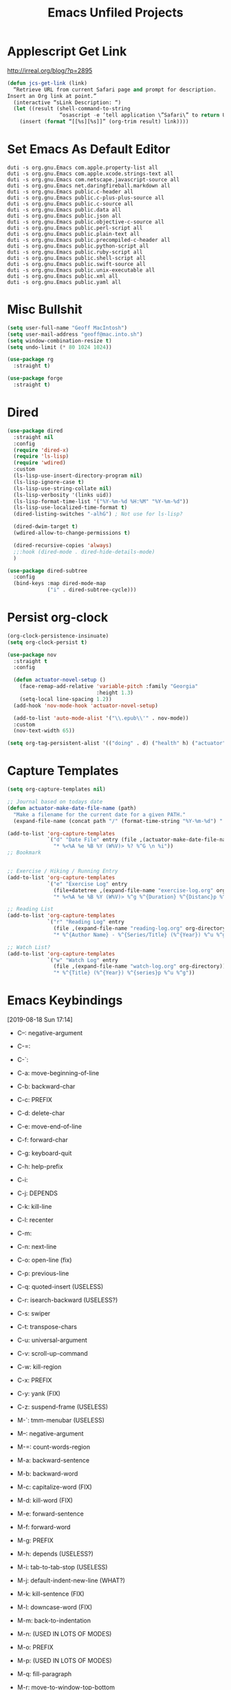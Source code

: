 #+title: Emacs Unfiled Projects
* Applescript Get Link

http://irreal.org/blog/?p=2895

#+begin_src emacs-lisp
  (defun jcs-get-link (link)
    “Retrieve URL from current Safari page and prompt for description.
  Insert an Org link at point.”
    (interactive “sLink Description: “)
    (let ((result (shell-command-to-string
                   “osascript -e ‘tell application \”Safari\” to return URL of document 1’”)))
      (insert (format “[[%s][%s]]” (org-trim result) link))))
#+end_src
* Set Emacs As Default Editor
#+begin_src shell
  duti -s org.gnu.Emacs com.apple.property-list all
  duti -s org.gnu.Emacs com.apple.xcode.strings-text all
  duti -s org.gnu.Emacs com.netscape.javascript-source all
  duti -s org.gnu.Emacs net.daringfireball.markdown all
  duti -s org.gnu.Emacs public.c-header all
  duti -s org.gnu.Emacs public.c-plus-plus-source all
  duti -s org.gnu.Emacs public.c-source all
  duti -s org.gnu.Emacs public.data all
  duti -s org.gnu.Emacs public.json all
  duti -s org.gnu.Emacs public.objective-c-source all
  duti -s org.gnu.Emacs public.perl-script all
  duti -s org.gnu.Emacs public.plain-text all
  duti -s org.gnu.Emacs public.precompiled-c-header all
  duti -s org.gnu.Emacs public.python-script all
  duti -s org.gnu.Emacs public.ruby-script all
  duti -s org.gnu.Emacs public.shell-script all
  duti -s org.gnu.Emacs public.swift-source all
  duti -s org.gnu.Emacs public.unix-executable all
  duti -s org.gnu.Emacs public.xml all
  duti -s org.gnu.Emacs public.yaml all
#+end_src
* Misc Bullshit

#+begin_src emacs-lisp
   (setq user-full-name "Geoff MacIntosh")
   (setq user-mail-address "geoff@mac.into.sh")
   (setq window-combination-resize t)
   (setq undo-limit (* 80 1024 1024))
#+end_src

#+begin_src emacs-lisp
  (use-package rg
    :straight t)
#+end_src

#+begin_src emacs-lisp
  (use-package forge
    :straight t)
#+end_src
* Dired

#+begin_src emacs-lisp
  (use-package dired
    :straight nil
    :config
    (require 'dired-x)
    (require 'ls-lisp)
    (require 'wdired)
    :custom
    (ls-lisp-use-insert-directory-program nil)
    (ls-lisp-ignore-case t)
    (ls-lisp-use-string-collate nil)
    (ls-lisp-verbosity '(links uid))
    (ls-lisp-format-time-list '("%Y-%m-%d %H:%M" "%Y-%m-%d"))
    (ls-lisp-use-localized-time-format t)
    (dired-listing-switches "-alhG") ; Not use for ls-lisp?

    (dired-dwim-target t)
    (wdired-allow-to-change-permissions t)

    (dired-recursive-copies 'always)
    ;;:hook (dired-mode . dired-hide-details-mode)
    )

  (use-package dired-subtree
    :config
    (bind-keys :map dired-mode-map
               ("i" . dired-subtree-cycle)))
#+end_src

#+results:
: t


* Persist org-clock

#+begin_src emacs-lisp
  (org-clock-persistence-insinuate)
  (setq org-clock-persist t)
#+end_src

#+begin_src emacs-lisp
  (use-package nov
    :straight t
    :config

    (defun actuator-novel-setup ()
      (face-remap-add-relative 'variable-pitch :family "Georgia"
                               :height 1.3)
      (setq-local line-spacing 1.2))
    (add-hook 'nov-mode-hook 'actuator-novel-setup)

    (add-to-list 'auto-mode-alist '("\\.epub\\'" . nov-mode))
    :custom
    (nov-text-width 65))
#+end_src

#+begin_src emacs-lisp
  (setq org-tag-persistent-alist '(("doing" . d) ("health" h) ("actuator" a)))
#+end_src

#+results:
: ((doing . d) (health h) (actuator a))
* Capture Templates
:PROPERTIES:
:ID:       b8c6d668-1803-4d4e-abf0-363010867af9
:END:
#+begin_src emacs-lisp
  (setq org-capture-templates nil)

  ;; Journal based on todays date
  (defun actuator-make-date-file-name (path)
    "Make a filename for the current date for a given PATH."
    (expand-file-name (concat path "/" (format-time-string "%Y-%m-%d") ".org")))

  (add-to-list 'org-capture-templates
               `("d" "Date File" entry (file ,(actuator-make-date-file-name org-directory))
                 "* %<%A %e %B %Y (W%V)> %? %^G \n %i"))
  ;; Bookmark


  ;; Exercise / Hiking / Running Entry
  (add-to-list 'org-capture-templates
               `("e" "Exercise Log" entry
                 (file+datetree ,(expand-file-name "exercise-log.org" org-directory))
                 "* %<%A %e %B %Y (W%V)> %^g %^{Duration} %^{Distanc}p %^{Elevation}p %^{Pace}p \n%?"))

  ;; Reading List
  (add-to-list 'org-capture-templates
               `("r" "Reading Log" entry
                 (file ,(expand-file-name "reading-log.org" org-directory))
                 "* %^{Author Name} - %^{Series/Title} (%^{Year}) %^u %^g"))

  ;; Watch List?
  (add-to-list 'org-capture-templates
               `("w" "Watch Log" entry
                 (file ,(expand-file-name "watch-log.org" org-directory))
                 "* %^{Title} (%^{Year}) %^{series}p %^u %^g"))
#+end_src

#+results:
| w | Watch Log    | entry | (file /Users/g/org/watch-log.org)             | * %^{Title} (%^{Year}) %^{series}p %^u %^g                                    |
| r | Reading Log  | entry | (file /Users/g/org/reading-log.org)           | * %^{Author Name} - %^{Series/Title} (%^{Year}) %^u %^g                       |
| e | Exercise Log | entry | (file+datetree /Users/g/org/exercise-log.org) | * %<%A %e %B %Y (W%V)> %^g %^{Duration} %^{Distanc}p %^{Elevation}p %^{Pace}p |
* Emacs Keybindings
:LOGBOOK:
- Refiled on [2020-01-30 Thu 16:56]
:END:
[2019-08-18 Sun 17:14]

- C--: negative-argument
- C-=:
- C-`:
- C-a: move-beginning-of-line
- C-b: backward-char
- C-c: PREFIX
- C-d: delete-char
- C-e: move-end-of-line
- C-f: forward-char
- C-g: keyboard-quit
- C-h: help-prefix
- C-i:
- C-j: DEPENDS
- C-k: kill-line
- C-l: recenter
- C-m:
- C-n: next-line
- C-o: open-line (fix)
- C-p: previous-line
- C-q: quoted-insert (USELESS)
- C-r: isearch-backward (USELESS?)
- C-s: swiper
- C-t: transpose-chars
- C-u: universal-argument
- C-v: scroll-up-command
- C-w: kill-region
- C-x: PREFIX
- C-y: yank (FIX)
- C-z: suspend-frame (USELESS)

- M-`: tmm-menubar (USELESS)
- M--: negative-argument
- M-=: count-words-region
- M-a: backward-sentence
- M-b: backward-word
- M-c: capitalize-word (FIX)
- M-d: kill-word (FIX)
- M-e: forward-sentence
- M-f: forward-word
- M-g: PREFIX
- M-h: depends (USELESS?)
- M-i: tab-to-tab-stop (USELESS)
- M-j: default-indent-new-line (WHAT?)
- M-k: kill-sentence (FIX)
- M-l: downcase-word (FIX)
- M-m: back-to-indentation
- M-n: (USED IN LOTS OF MODES)
- M-o: PREFIX
- M-p: (USED IN LOTS OF MODES)
- M-q: fill-paragraph
- M-r: move-to-window-top-bottom
- M-s: PREFIX
- M-t: transpose-words
- M-u: upcase-word (FIX)
- M-v: scroll-down-command
- M-w: kill-ring-save (copy)
- M-x: m-x
- M-y: counsel-yank-pop
- M-z: zap-to-char

*C-x prefix*
- C-x C-b: list-buffers
- C-x d: dired
- C-x C-w: write-file
- C-x k: kill buffer
- C-x 8 RET: insert-char
- C-x o: other-window
- C-x C-;: comment line

*Prefixes*
- C-x n narrow/widen-prefix
- C-x t tabs-prefix
- C-x r rectange/register/bookmark
- C-x v version control
- C-x a abbrev

- C-x h: mark-whole-buffer
- C-x b: switch-buffer

- C-x ^: enlarge-window
- C-x -: shrink-window-if-larger-than-buffer

- C-x 0: delete-window
- C-x 1: delete-other-windows
- C-x 2: split-window-below
- C-x 3: split-window-right

- C-x 4 0: kill-buffer-and-window
- C-x 4 f/C-f: find-file-other-window
- C-x 4 b: switch-to-buffer-other-window
- C-x 4 c: clone-indirect-buffer-other-window
- C-x 4 a: add-change-log-entry-other-window
- C-x 4 d: dired-other-window

- C-x 5 0: delete frame
- C-x 5 1: delete-other-frames
- C-x 5 2: make-frame-command
- C-x 5 o: other-frame
- C-x 5 d: dired-other-frame
- C-x 5 f or C-x 5 C-f: find-file-other-frame
- C-x 5 C-o: display-buffer-other-frame
- C-x 5 b: switch-to-buffer-other-frame

*Window Controls Basics*
- 0: Delete
- 1: Delete Other
- 2: Create
- f: Open (find-file)
- b: Buffer
- d: Dired
- o: Other

- 4: Window / Panel Commands
- 5: Frame
- 6: Tab (My choice)


- C-x t 2: tab-new
- C-x t m: tab-move
- C-x t o: tab-next
- C-x t 0: tab-close
- C-x t r: tab-rename
- C-x t 1: tab-close-other
- C-x t d: dired-other-tab
- C-x t f/C-f: find-file-other-tab
- C-x t RET: tab-bar-select-tab-by-name
- C-x t b: switch-to-buffer-other-tab

*C-c prefix*

*M-g prefix*

*M-o prefix*

*M-s prefix*

- C-x C-l (downcase-region)
- C-x C-n (set-goal-column)
- C-x C-o (delete-blank-lines)
- C-x C-p (mark-page)
- C-x C-r (find-file-read-only)
- C-o (open-line)

http://mbork.pl/2019-03-18_Free_Emacs_key_bindings
* Colours
* Theme
:PROPERTIES:
:ID:       1D1D65DF-9D51-4709-B02C-E98A6E94C60E
:END:

#+begin_src emacs-lisp
  (deftheme actuator)

  (let ((blue  "#29BEEA")
        (white "#FFFFFF")
        (dark  "#000000")
        (cyan  "#00FFFF")
        (red   "#8b0000")
        (grey  "#484e55")
        (lgrey "#bdc4cc")

        (highlight-dim "#B1F8FF")
        (code-background "#FFFFFF")

        (xgrey "#F5F6F8")
        (xbord "#EDF0F4"))

    (custom-theme-set-faces
     `actuator
     `(fixed-pitch ((t (:family "SF Mono"))))
     `(variable-pitch ((t (:family "SF Pro Text" :weight light))))
     `(default ((t (:background ,white :foreground ,dark))))
     `(cursor ((t (:background ,blue))))
     `(fringe ((t (:background ,white))))
     `(region ((t (:background ,highlight-dim))))
     `(highlight ((t (:background nil))))

     `(font-lock-builtin-face ((t (:weight bold))))
     `(font-lock-constant-face ((t (:weight bold))))
     `(font-lock-function-name-face ((t (:weight bold))))
     `(font-lock-keyword-face ((t (:weight bold))))
     `(font-lock-variable-name-face ((t (:weight bold))))
     `(font-lock-type-face ((t (:weight bold))))
     `(font-lock-string-face ((t (:weight thin))))

     `(font-lock-warning-face ((t (:foreground ,red))))
     `(font-lock-comment-face ((t (:weight thin))))
     `(font-lock-comment-delimiter-face ((t (:weight thin))))

     `(org-drawer ((t (:foreground ,lgrey))))
     `(org-special-keyword ((t (:inherit org-drawer
                                         :foreground ,dark))))
     `(org-block ((t (:background ,code-background :extend t))))
     `(org-block-begin-line ((t :inherit org-block)))
     `(link ((t :foreground ,dark
                :underline t)))
     `(org-document-title ((t (:foreground ,dark
                               :height 220))))


     `(mode-line ((t (:box (:line-width 5
                                        :color ,xgrey)
                           :underline nil
                           :overline ,xbord
                           :foreground ,dark
                           :background ,xgrey
                           :inherit variable-pitch
                           :height 140))))
     `(mode-line-inactive ((t (:inherit mode-line
                               :foreground ,lgrey))))


     ))

  (provide-theme 'actuator)

  ;; Local Variables:
  ;; no-byte-compile: t
  ;; End:

  ;;; actuator-theme.el ends here
#+end_src

#+results:
: actuator-theme
* Minibuffer
:PROPERTIES:
:ID:       046D7A20-7570-4D2E-B5DC-A15819096755
:END:

#+begin_src emacs-lisp
  (add-hook 'minibuffer-setup-hook 'actuator--minibuffer-setup)

  (defun actuator--minibuffer-setup ()
         (set (make-local-variable 'face-remapping-alist)
            '((org-document-title :height 1.0))))
#+end_src
* Modeline
* Porp
- Test
- _Test_
- *Test*
- /Test/
- +Test+
* Quick Notes
- Fringe
- Company dropdown menus
- Modeline
- Minibuffer/posframe/crap
- MOAR HYDRAS/ make integrated
- Titlebar
- The dot in the stoplight means unsaved changes, don't need any more indications
- Would be neat to have a good list of minor modes
- All-the-icons!
- Async?
- Lots of org-tweaks
- Possible variable-pitch? Maybe actually a bad idea.
- Variable pitch options for sidebar (treemacs?) and modeline. Minibuffer? Probably not.
-
* Disabled
** Visual Fill Column
#+begin_src emacs-lisp
  (use-package visual-fill-column
    :config
    (global-visual-fill-column-mode 1)
    (global-visual-line-mode 1)
    :custom
    ;;(visual-line-fringe-indicators '(nil right-curly-arrow))
    (visual-fill-column-width 70))
#+end_src
** Cancel GC in Minibuffer
#+begin_src emacs-lisp
  (defun actuator-minibuffer-setup-hook ()
    (setq gc-cons-threshold (* 500 1024 1024)))

  (defun actuator-minibuffer-exit-hook ()
    (setq gc-cons-threshold 800000))

  (add-hook 'minibuffer-setup-hook #'actuator-minibuffer-setup-hook)
  (add-hook 'minibuffer-exit-hook  #'actuator-minibuffer-exit-hook)
#+end_src

** Delete by Moving to Trash
#+begin_src emacs-lisp
  (defun system-move-file-to-trash (file)
    "Move the file to trash via the `trash` command-line tool."
    (call-process "trash" nil nil nil file))
#+end_src

#+begin_src emacs-lisp
  (use-package emacs
    :straight nil
    :after system-packages
    :ensure-system-package trash-cli
    :custom
    (delete-by-moving-to-trash t))
#+end_src

** Titlebar
#+begin_src emacs-lisp
  (setq frame-title-format
        '((:eval (if (buffer-file-name)
                     (abbreviate-file-name (buffer-file-name))
                   "%b"))))
#+end_src

** Server
#+begin_src emacs-lisp
  (defun actuator-running-as-server-p ()
    "Returns true if `server-start' has been called."
    (condition-case nil
        (and (boundp 'server-process)
             (memq (process-status server-process)
                   '(connect listen open run)))
      (error)))
#+end_src

#+begin_src emacs-lisp
  (use-package server
    :ensure nil
    :config
    (unless (actuator-running-as-server-p)
      (server-start)))
#+end_src

** Company
    :PROPERTIES:
    :ID:       035DE7B4-9F7F-4D38-9BEA-5BE947281CD9
    :END:
#+begin_src emacs-lisp :tangle no
  (defun mac-company-number ()
        "Forward to `company-complete-number'.

    Unless the number is potentially part of the candidate.
    In that case, insert the number."
        (interactive)
        (let* ((k (this-command-keys))
               (re (concat "^" company-prefix k)))
          (if (cl-find-if (lambda (s) (string-match re s))
                          company-candidates)
              (self-insert-command 1)
            (company-complete-number (string-to-number k)))))

      (let ((map company-active-map))
        (mapc
         (lambda (x)
           (define-key map (format "%d" x) 'mac-company-number))
         (number-sequence 0 9))
        (define-key map " " (lambda ()
                              (interactive)
                              (company-abort)
                              (self-insert-command 1)))
        (define-key map (kbd "<return>") nil))
#+end_src

#+begin_src emacs-lisp
  (use-package company
    :ensure t
    :custom
    (company-idle-delay 0.2)
    (company-minimum-prefix-length 2)
    (company-backends
           '(company-files
             (company-capf
              company-dabbrev-code)))
    (company-require-match nil)
    (company-show-numbers t)
    :hook
    (prog-mode . company-mode))
    #+end_src

#+begin_src emacs-lisp
  (use-package company-posframe
    :if (display-graphic-p)
    :after company)
#+end_src

#+begin_src emacs-lisp
  (use-package company-prescient
    :after (company prescient))
#+end_src

** Web Dev (React / JSX)

 #+begin_src emacs-lisp
   ;;(add-to-list 'auto-mode-alist '("\\.jsx?\\'" . js-mode))
 #+end_src

 #+begin_src emacs-lisp
   (use-package prettier-js-mode
     :hook (js-mode . prettier-js-mode))
 #+end_src

 #+begin_src emacs-lisp
   (use-package js2-mode
     :hook (js-mode . js2-minor-mode)
     :custom
     (js2-strict-missing-semi-warning nil))
 #+end_src

** Prodigy

 #+begin_src emacs-lisp
   (use-package prodigy
     :config
     (prodigy-define-service
      :name "Gatsby.js"
      :command "gatsby"
      :args '("develop")
      :cwd "~/Projects/portfolio"
      :tags '(personal)
      :stop-signal 'sigkill
      :kill-process-buffer-on-stop t))
 #+end_src

** Hydra
   :PROPERTIES:
   :ID:       1340236C-B973-4C63-923E-F36C47AB65A1
   :END:
#+begin_src emacs-lisp
  (use-package hydra
    :config
    ;;(csetq hydra-hint-display-type 'lv)
)
#+end_src

** Modeline

#+begin_src emacs-lisp
  (use-package minions
    :config
    (minions-mode 1))
#+end_src

** Scratch Buffer
:PROPERTIES:
:ID:       C17636D1-9417-42DB-9252-F69F4B6832D3
:END:
[[http://www.geocrawler.com/archives/3/338/1994/6/0/1877802/][Morten Welind: recreate scratch buffer if killed]].

#+begin_src emacs-lisp
  (defun kill-scratch-buffer ()
    (set-buffer (get-buffer-create "*scratch*"))
    (remove-hook 'kill-buffer-query-functions 'kill-scratch-buffer)
    (kill-buffer (current-buffer))
    (set-buffer (get-buffer-create "*scratch*"))
    (lisp-interaction-mode)
    (make-local-variable 'kill-buffer-query-functions)
    (add-hook 'kill-buffer-query-functions 'kill-scratch-buffer)
    nil)

  (with-current-buffer (get-buffer-create "*scratch*")
    (lisp-interaction-mode)
    (make-local-variable 'kill-buffer-query-functions)
    (add-hook 'kill-buffer-query-functions 'kill-scratch-buffer))
#+end_src

** Projectile
   :PROPERTIES:
   :ID:       6E928D94-AB52-4FC2-873D-A2D36B2EA7B3
   :END:

#+begin_src emacs-lisp
  (use-package projectile
    :ensure t
    :bind ("C-c q" . projectile-find-file-in-known-projects)
    :config
    (require 'subr-x)
    (projectile-mode)
    :custom
    (projectile-switch-project-action 'counsel-projectile-find-file)
    (projectile-globally-ignored-file-suffixes '("org_archive"))
    (projectile-indexing-method 'hybrid)
    (projectile-completion-system 'ivy)
    (projectile-sort-order 'recentf))
#+end_src

But I don't /actually/ want to use projectile. I want to use projectile with fancy ivy/counsel-style completion. So I need a package that bridges the two, at least for the bindings that I actually use on a regular basis. Note that ~counsel-projectile~ is super-cool in that if I'm not in a project already, it switches projects instead. That's better.

#+begin_src emacs-lisp
  (use-package counsel-projectile
    :ensure t
    :bind
    ("C-x C-p" . counsel-projectile)
    ("C-c p"   . counsel-projectile-switch-project)
    ("C-c b"   . counsel-projectile-switch-to-buffer))
#+end_src

#+begin_src emacs-lisp
  (add-hook 'midnight-hook #'projectile-cleanup-known-projects)
#+end_src

** Desktop
:PROPERTIES:
:ID:       823C17F1-623C-465C-B29D-87E994A0D8E3
:END:

#+begin_src emacs-lisp
  (use-package desktop
    :init
    (desktop-save-mode 1)
    :custom
    (desktop-file-name-format 'tilde)
    (desktop-missing-file-warning nil)
    (desktop-globals-to-clear nil))
#+end_src

** Spell check
:PROPERTIES:
:ID:       9131A2E2-EA2C-4F73-98F5-449DC0594CA0
:END:

#+begin_src emacs-lisp
  (use-package flyspell
    :straight nil
    :custom
    (flyspell-abbrev-p t)
    (flyspell-use-global-abbrev-table-p t)
    (flyspell-issue-message-flag nil)
    (flyspell-issue-welcome-flag nil)
    (flyspell-mode 1))

  (use-package flyspell-correct-ivy
    :after flyspell
    :bind (:map flyspell-mode-map
          ("C-;" . flyspell-correct-word-generic))
    :custom (flyspell-correct-interface 'flyspell-correct-ivy))
#+end_src

#+begin_src emacs-lisp
  (use-package ispell
    :straight nil
    ;:ensure-system-package hunspell
    :custom
    (when (executable-find "hunspell")
      (setq-default ispell-program-name "hunspell")
      (setq ispell-really-hunspell t))
    (ispell-current-personal-dictionary "~/.dict"))
#+end_src

** Slime
   :PROPERTIES:
   :ID:       4B6E3CCE-F1A9-40A0-A729-A1715D801E93
   :END:
#+begin_src emacs-lisp :tangle no
  (use-package slime
    :ensure t
    :config
    (csetq inferior-lisp-program "/usr/local/bin/sbcl")
    (csetq slime-kill-without-query-p t)
    (csetq slime-contribs '(slime-fancy)))
#+end_src

#+begin_src emacs-lisp
  (use-package slime-repl
    :config
    (csetq slime-repl-history-size 10000)
    (csetq slime-repl-history-file (expand-file-name "slime-history.el" no-littering-var-directory)))
#+end_src

** Publishing
   :PROPERTIES:
   :ID:       AC3AC665-78F8-4EA7-8DD7-771275C175E1
   :END:
#+begin_src emacs-lisp
  (use-package ox-publish
    :config
    (add-to-list
     'org-publish-project-alist
     `("org-content"
       :base-directory ,org-directory
       :base-extension "org"
       ;;:html-link-home "/"
       :publishing-directory ,org-directory
       :publishing-function org-html-publish-to-html
       :recursive t
       :with-toc nil
       :section-numbers nil
       :with-broken-links mark
       :with-priority nil
       :with-tasks nil

       :html-doctype "html5"
       :html-html5-fancy t
       :html-head-extra nil
       :html-head-include-default-style nil
       :html-head-include-scripts nil
       :html-head "<link href=\"assets/main.css\" rel=\"stylesheet\" type=\"text/css\">"
       :html-preamble nil
       :html-postamble nil

       :sitemap-title "Org"
       :sitemap-style list
       :sitemap-filename "sitemap.org"
       :sitemap-sort-files anti-chronologically
       :auto-sitemap t)))
#+end_src

** Skeleton
:PROPERTIES:
:ID:       CFB6E1FF-EE35-47FF-ADED-99C9E564958F
:END:

#+begin_src emacs-lisp
  (define-skeleton mac-insert-org-wiki-header
    "Stuff"
    '(setq str (skeleton-read "Title: "))
    "#+title: " str \n
    "* " str \n
    _ \n
    "** Related" \n
    "** References" \n)
#+end_src

** Git Gutter
   :PROPERTIES:
   :ID:       EE7ED645-5822-4774-9CF2-F56BFBE788A8
   :END:
#+begin_src emacs-lisp
  (use-package diff-hl
    :ensure t
    :hook (magit-post-refresh . diff-hl-magit-post-refresh)
    :config
    (global-diff-hl-mode))
#+end_src

** LaTeX
   :PROPERTIES:
   :ID:       9FC5A1C8-3895-4FA2-B582-C278E0A0196E
   :END:
#+begin_src emacs-lisp
  (use-package tex
    :ensure auctex
    :custom
    (TeX-engine 'luatex)
    (TeX-view-program-list
     '(("Skim"
        "/Applications/Skim.app/Contents/SharedSupport/displayline %q")))
    (TeX-source-correlate-start-server t))
#+end_src

** Ibuffer
#+begin_src emacs-lisp
    (use-package ibuffer
      :straight nil
      :bind ("C-x C-b" . ibuffer)
      :custom
      (ibuffer-expert t)
      (ibuffer-show-empty-filter-groups nil)
      (ibuffer-saved-filter-groups
       '(("home"
          ("Magit"     (name . "magit"))
          ("Help"  (or (name . "\*Help\*")
                       (name . "\*Apropos\*")
                       (name . "\*info\*")))
          ("Src"       (name . "\*Org Src"))
          ("Dired"     (mode . "Dired"))
          ("Misc"  (or ;;(name . "\*scratch\*")
                       ;;(name . "\*Messages\*")
                       ;;(name . "\*Backtrace\*")
                       (name . "^\\*.*\\*$")
                       )))))
      :hook
      (ibuffer-mode . (lambda ()
                        (ibuffer-auto-mode 1)
                        (ibuffer-switch-to-saved-filter-groups "home")
                        ;;(visual-line-mode -1)
                        (toggle-truncate-lines +1)
  ))
      )
#+end_src

** Hot Expand

#+begin_src emacs-lisp
    (defhydra hydra-org-template (:color blue :hint nil)
       "
    _C_enter  _Q_uote     _e_macs-lisp  _I_NCLUDE:
    _l_atex   _E_xample   _s_hell       _i_ndex:
    _a_scii
    _S_rc
    _h_tml    ^ ^         ^ ^

   "
       ("S" (hot-expand "<s"))
       ("E" (hot-expand "<e"))
       ("Q" (hot-expand "<Q"))
       ("C" (hot-expand "<c"))
       ("l" (hot-expand "<l"))
       ("h" (hot-expand "<h"))
       ("a" (hot-expand "<a"))
       ("i" (hot-expand "<i"))
       ("e" (hot-expand "<s" "emacs-lisp"))
       ("s" (hot-expand "<s" "shell"))
       ("I" (hot-expand "<I"))
       ("<" self-insert-command "ins")
       ("q" nil "quit"))

     (require 'org-tempo) ; Required from org 9 onwards for old template expansion
     ;; Reset the org-template expnsion system, this is need after upgrading to org 9 for some reason
     (setq org-structure-template-alist (eval (car (get 'org-structure-template-alist 'standard-value))))
     (defun hot-expand (str &optional mod header)
       "Expand org template.

   STR is a structure template string recognised by org like <s. MOD is a
   string with additional parameters to add the begin line of the
   structure element. HEADER string includes more parameters that are
   prepended to the element after the #+HEADER: tag."
       (let (text)
         (when (region-active-p)
           (setq text (buffer-substring (region-beginning) (region-end)))
           (delete-region (region-beginning) (region-end))
           (deactivate-mark))
         (when header (insert "#+HEADER: " header) (forward-line))
         (insert str)
         (org-tempo-complete-tag)
         (when mod (insert mod) (forward-line))
         (when text (insert text))))

     (define-key org-mode-map "<"
       (lambda () (interactive)
         (if (or (region-active-p) (looking-back "^" 1))
             (hydra-org-template/body)
           (self-insert-command 1))))
 #+end_src
** Eldoc
:PROPERTIES:
:ID:       71D564B4-640F-4E50-A6CE-8FD0C54F363A
:END:

[[https://www.reddit.com/r/emacs/comments/c1zl0s/weekly_tipstricketc_thread/ergullj/?context=1][Improve eldoc's documentation]]

#+begin_src emacs-lisp
  (use-package eldoc
    :custom
    (eldoc-echo-area-use-multiline-p t)
    (eldoc-idle-delay 0)
    :init
    (define-advice elisp-get-fnsym-args-string (:around (orig-fun sym &rest r) docstring)
      "If SYM is a function, append its docstring."
      (require 'subr-x)
      (concat
       (apply orig-fun sym r)
       (when-let ((doc (and (fboundp sym) (documentation sym 'raw)))
                  (oneline (substring doc 0 (string-match "\n" doc))))
         (when (not (string= "" oneline))
           (concat " " (propertize oneline 'face 'italic)))))))
#+end_src
#+begin_src emacs-lisp
  (use-package ivy-posframe
    :disabled t
    :after ivy
    :if (display-graphic-p)
    :config
    (ivy-posframe-mode 1)
    :custom
    (ivy-posframe-display-functions-alist
     '((swiper                   . nil)
       (counsel-M-x              . ivy-posframe-display-at-frame-top-center)
       (ivy-completion-in-region . ivy-posframe-display-at-point)
       (t                        . ivy-posframe-display-at-frame-top-center))))
#+end_src
